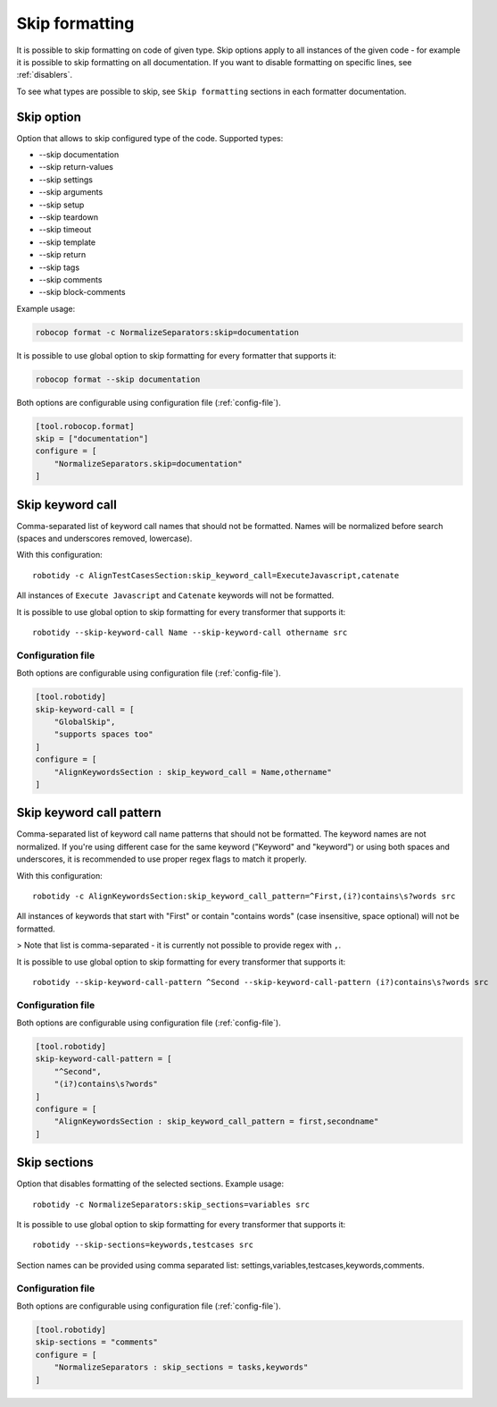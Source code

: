 .. _skip_formatting:

Skip formatting
================

It is possible to skip formatting on code of given type. Skip options apply to all instances of the
given code - for example it is possible to skip formatting on all documentation. If you want to disable formatting
on specific lines, see :ref:`disablers`.

To see what types are possible to skip, see ``Skip formatting`` sections in each formatter documentation.

.. _skip option:

Skip option
-----------

Option that allows to skip configured type of the code. Supported types:

* --skip documentation
* --skip return-values
* --skip settings
* --skip arguments
* --skip setup
* --skip teardown
* --skip timeout
* --skip template
* --skip return
* --skip tags
* --skip comments
* --skip block-comments

Example usage:

.. code:: shell

    robocop format -c NormalizeSeparators:skip=documentation

It is possible to use global option to skip formatting for every formatter that supports it:

.. code:: shell

    robocop format --skip documentation

Both options are configurable using configuration file (:ref:`config-file`).

.. code-block:: toml

    [tool.robocop.format]
    skip = ["documentation"]
    configure = [
        "NormalizeSeparators.skip=documentation"
    ]

.. _skip keyword call:

Skip keyword call
------------------

Comma-separated list of keyword call names that should not be formatted. Names will be
normalized before search (spaces and underscores removed, lowercase).

With this configuration::

    robotidy -c AlignTestCasesSection:skip_keyword_call=ExecuteJavascript,catenate

All instances of ``Execute Javascript`` and ``Catenate`` keywords will not be formatted.

It is possible to use global option to skip formatting for every transformer that supports it::

    robotidy --skip-keyword-call Name --skip-keyword-call othername src

Configuration file
~~~~~~~~~~~~~~~~~~~~

Both options are configurable using configuration file (:ref:`config-file`).

.. code-block:: toml

    [tool.robotidy]
    skip-keyword-call = [
        "GlobalSkip",
        "supports spaces too"
    ]
    configure = [
        "AlignKeywordsSection : skip_keyword_call = Name,othername"
    ]

.. _skip keyword call pattern:

Skip keyword call pattern
-------------------------

Comma-separated list of keyword call name patterns that should not be formatted. The keyword names are not normalized.
If you're using different case for the same keyword ("Keyword" and "keyword") or using both spaces and underscores, it is
recommended to use proper regex flags to match it properly.

With this configuration::

    robotidy -c AlignKeywordsSection:skip_keyword_call_pattern=^First,(i?)contains\s?words src

All instances of keywords that start with "First" or contain "contains words" (case insensitive, space optional) will
not be formatted.

> Note that list is comma-separated - it is currently not possible to provide regex with ``,``.

It is possible to use global option to skip formatting for every transformer that supports it::

    robotidy --skip-keyword-call-pattern ^Second --skip-keyword-call-pattern (i?)contains\s?words src

Configuration file
~~~~~~~~~~~~~~~~~~~~

Both options are configurable using configuration file (:ref:`config-file`).

.. code-block:: toml

    [tool.robotidy]
    skip-keyword-call-pattern = [
        "^Second",
        "(i?)contains\s?words"
    ]
    configure = [
        "AlignKeywordsSection : skip_keyword_call_pattern = first,secondname"
    ]

.. _skip sections:

Skip sections
---------------

Option that disables formatting of the selected sections. Example usage::

    robotidy -c NormalizeSeparators:skip_sections=variables src

It is possible to use global option to skip formatting for every transformer that supports it::

    robotidy --skip-sections=keywords,testcases src

Section names can be provided using comma separated list: settings,variables,testcases,keywords,comments.

Configuration file
~~~~~~~~~~~~~~~~~~~~
Both options are configurable using configuration file (:ref:`config-file`).

.. code-block:: toml

    [tool.robotidy]
    skip-sections = "comments"
    configure = [
        "NormalizeSeparators : skip_sections = tasks,keywords"
    ]
